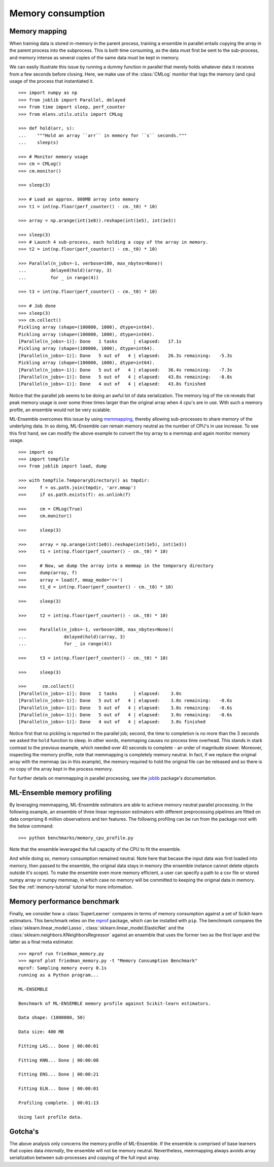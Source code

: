 .. Memory benchmark section


.. _memory:

Memory consumption
==================

Memory mapping
^^^^^^^^^^^^^^

.. :currentmodule:: mlens.utils

When training data is stored in-memory in the parent process, training a
ensemble in parallel entails copying the array in the parent process into
the subprocess. This is both time consuming, as the data must first be sent
to the sub-process, and memory intense as several copies of the same
data must be kept in memory.

We can easily illustrate this issue by running a dummy function in parallel
that merely holds whatever data it receives from a few seconds before closing.
Here, we make use of the :class:`CMLog` monitor that
logs the memory (and cpu) usage of the process that instantiated it.

::

    >>> import numpy as np
    >>> from joblib import Parallel, delayed
    >>> from time import sleep, perf_counter
    >>> from mlens.utils.utils import CMLog

    >>> def hold(arr, s):
    ...    """Hold an array ``arr`` in memory for ``s`` seconds."""
    ...    sleep(s)

    >>> # Monitor memory usage
    >>> cm = CMLog()
    >>> cm.monitor()

    >>> sleep(3)

    >>> # Load an approx. 800MB array into memory
    >>> t1 = int(np.floor(perf_counter() - cm._t0) * 10)

    >>> array = np.arange(int(1e8)).reshape(int(1e5), int(1e3))

    >>> sleep(3)
    >>> # Launch 4 sub-process, each holding a copy of the array in memory.
    >>> t2 = int(np.floor(perf_counter() - cm._t0) * 10)

    >>> Parallel(n_jobs=-1, verbose=100, max_nbytes=None)(
    ...         delayed(hold)(array, 3)
    ...         for _ in range(4))

    >>> t3 = int(np.floor(perf_counter() - cm._t0) * 10)

    >>> # Job done
    >>> sleep(3)
    >>> cm.collect()
    Pickling array (shape=(100000, 1000), dtype=int64).
    Pickling array (shape=(100000, 1000), dtype=int64).
    [Parallel(n_jobs=-1)]: Done   1 tasks      | elapsed:   17.1s
    Pickling array (shape=(100000, 1000), dtype=int64).
    [Parallel(n_jobs=-1)]: Done   5 out of   4 | elapsed:   26.3s remaining:   -5.3s
    Pickling array (shape=(100000, 1000), dtype=int64).
    [Parallel(n_jobs=-1)]: Done   5 out of   4 | elapsed:   36.4s remaining:   -7.3s
    [Parallel(n_jobs=-1)]: Done   5 out of   4 | elapsed:   43.8s remaining:   -8.8s
    [Parallel(n_jobs=-1)]: Done   4 out of   4 | elapsed:   43.8s finished

Notice that the parallel job seems to be doing an awful lot of data
serialization. The memory log of the ``cm`` reveals that peak memory usage is
over some three times larger than the original array when 4 cpu's are in use.
With such a memory profile, an ensemble would not be very scalable.

.. image:: img/mem_profile_copy.png
   :align: center

ML-Ensemble overcomes this issue by using memmapping_, thereby allowing
sub-processes to share memory of the underlying data. In so doing, ML-Ensemble
can remain memory neutral as the number of CPU's in use increase. To see this
first hand, we can modify the above example to convert the toy array to
a memmap and again monitor memory usage. ::

    >>> import os
    >>> import tempfile
    >>> from joblib import load, dump

    >>> with tempfile.TemporaryDirectory() as tmpdir:
    >>>     f = os.path.join(tmpdir, 'arr.mmap')
    >>>     if os.path.exists(f): os.unlink(f)

    >>>     cm = CMLog(True)
    >>>     cm.monitor()

    >>>     sleep(3)

    >>>     array = np.arange(int(1e8)).reshape(int(1e5), int(1e3))
    >>>     t1 = int(np.floor(perf_counter() - cm._t0) * 10)

    >>>     # Now, we dump the array into a memmap in the temporary directory
    >>>     dump(array, f)
    >>>     array = load(f, mmap_mode='r+')
    >>>     t1_d = int(np.floor(perf_counter() - cm._t0) * 10)

    >>>     sleep(3)

    >>>     t2 = int(np.floor(perf_counter() - cm._t0) * 10)

    >>>     Parallel(n_jobs=-1, verbose=100, max_nbytes=None)(
    ...              delayed(hold)(array, 3)
    ...              for _ in range(4))

    >>>     t3 = int(np.floor(perf_counter() - cm._t0) * 10)

    >>>     sleep(3)

    >>>      cm.collect()
    [Parallel(n_jobs=-1)]: Done   1 tasks      | elapsed:    3.0s
    [Parallel(n_jobs=-1)]: Done   5 out of   4 | elapsed:    3.0s remaining:   -0.6s
    [Parallel(n_jobs=-1)]: Done   5 out of   4 | elapsed:    3.0s remaining:   -0.6s
    [Parallel(n_jobs=-1)]: Done   5 out of   4 | elapsed:    3.0s remaining:   -0.6s
    [Parallel(n_jobs=-1)]: Done   4 out of   4 | elapsed:    3.0s finished

Notice first that no pickling is reported in the parallel job; second, the time
to completion is no more than the 3 seconds we asked the ``hold`` function to
sleep. In other words, memmaping causes *no* process time overhead. This stands
in stark contrast to the previous example, which needed over 40 seconds to
complete - an order of magnitude slower. Moreover, inspecting the memory
profile, note that memmapping is completely memory neutral. In fact, if we
replace the original array with the memmap (as in this example),
the memory required to hold the original file can be released and so there
is *no* copy of the array kept in the process memory.

.. image:: img/mem_profile_mmap.png
   :align: center

For further details on memmapping in parallel processing,
see the joblib_ package's documentation.

ML-Ensemble memory profiling
^^^^^^^^^^^^^^^^^^^^^^^^^^^^

By leveraging memmapping, ML-Ensemble estimators are able to achieve
memory neutral parallel processing. In the following example, an ensemble of
three linear regression estimators with different preprocessing pipelines are
fitted on data comprising 6 million observations and ten features. The
following profiling can be run from the package root with the below command::

   >>> python benchmarks/memory_cpu_profile.py

Note that the ensemble leveraged the full capacity of the CPU to fit the
ensemble.

.. image:: img/cpu_profile.png
   :align: center

And while doing so, memory consumption remained neutral. Note here that becase
the input data was first loaded into memory, then passed to the ensemble,
the original data stays in memory (the ensemble instance cannot
delete objects outside it's scope). To make the ensemble even more memory
efficient, a user can specify a path to a csv file or stored numpy array or
numpy memmap, in which case no memory will be committed to keeping the original
data in memory. See the :ref:`memory-tutorial` tutorial for more information.

.. image:: img/memory_profile.png
   :align: center

Memory performance benchmark
^^^^^^^^^^^^^^^^^^^^^^^^^^^^
.. :currentmodule::`mlens.ensemble`

Finally, we consider how a :class:`SuperLearner` compares in terms of memory
consumption against a set of Scikit-learn estimators. This benchmark
relies on the mprof_ package, which can be installed with ``pip``. The
benchmark compares the :class:`sklearn.linear_model.Lasso`,
:class:`sklearn.linear_model.ElasticNet` and the
:class:`sklearn.neighbors.KNeighborsRegressor` against an ensemble that
uses the former two as the first layer and the latter as a final meta
estimator. ::

   >>> mprof run friedman_memory.py
   >>> mprof plot friedman_memory.py -t "Memory Consumption Benchmark"
   mprof: Sampling memory every 0.1s
   running as a Python program...

   ML-ENSEMBLE

   Benchmark of ML-ENSEMBLE memory profile against Scikit-learn estimators.

   Data shape: (1000000, 50)

   Data size: 400 MB

   Fitting LAS... Done | 00:00:01

   Fitting KNN... Done | 00:00:08

   Fitting ENS... Done | 00:00:21

   Fitting ELN... Done | 00:00:01

   Profiling complete. | 00:01:13

   Using last profile data.

.. image:: img/memory.png

Gotcha's
^^^^^^^^

The above analysis only concerns the memory profile of ML-Ensemble. If
the ensemble is comprised of base learners that copies data *internally*,
the ensemble will not be memory neutral. Nevertheless, memmapping
always avoids array serialization between sub-processes and copying of the
full input array.

.. _mprof: https://pypi.python.org/pypi/memory_profiler

.. _memmapping: https://docs.scipy.org/doc/numpy/reference/generated/numpy.memmap.html

.. _joblib: https://pythonhosted.org/joblib/parallel.html#working-with-numerical-data-in-shared-memory-memmaping


